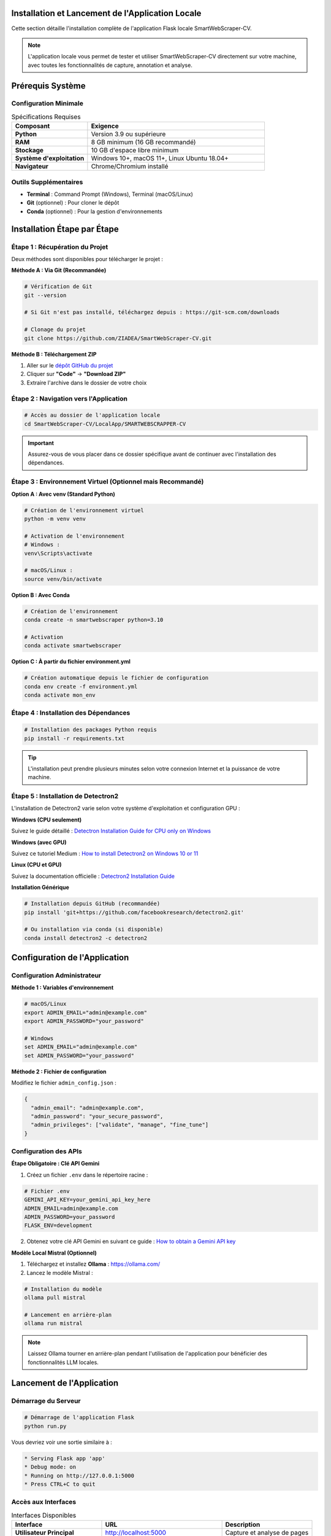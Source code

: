 Installation et Lancement de l'Application Locale
==============================================

Cette section détaille l'installation complète de l'application Flask locale SmartWebScraper-CV.

.. note::
   L'application locale vous permet de tester et utiliser SmartWebScraper-CV directement 
   sur votre machine, avec toutes les fonctionnalités de capture, annotation et analyse.

Prérequis Système
=================

Configuration Minimale
-----------------------

.. list-table:: Spécifications Requises
   :header-rows: 1
   :widths: 30 70

   * - **Composant**
     - **Exigence**
   * - **Python**
     - Version 3.9 ou supérieure
   * - **RAM**
     - 8 GB minimum (16 GB recommandé)
   * - **Stockage**
     - 10 GB d'espace libre minimum
   * - **Système d'exploitation**
     - Windows 10+, macOS 11+, Linux Ubuntu 18.04+
   * - **Navigateur**
     - Chrome/Chromium installé

Outils Supplémentaires
-----------------------

* **Terminal** : Command Prompt (Windows), Terminal (macOS/Linux)
* **Git** (optionnel) : Pour cloner le dépôt
* **Conda** (optionnel) : Pour la gestion d'environnements

Installation Étape par Étape
=============================

Étape 1 : Récupération du Projet
---------------------------------

Deux méthodes sont disponibles pour télécharger le projet :

**Méthode A : Via Git (Recommandée)**

.. code-block:: bash

   # Vérification de Git
   git --version
   
   # Si Git n'est pas installé, téléchargez depuis : https://git-scm.com/downloads
   
   # Clonage du projet
   git clone https://github.com/ZIADEA/SmartWebScraper-CV.git

**Méthode B : Téléchargement ZIP**

1. Aller sur le `dépôt GitHub du projet <https://github.com/ZIADEA/SmartWebScraper-CV>`_
2. Cliquer sur **"Code"** → **"Download ZIP"**
3. Extraire l'archive dans le dossier de votre choix

Étape 2 : Navigation vers l'Application
----------------------------------------

.. code-block:: bash

   # Accès au dossier de l'application locale
   cd SmartWebScraper-CV/LocalApp/SMARTWEBSCRAPPER-CV

.. important::
   Assurez-vous de vous placer dans ce dossier spécifique avant de continuer 
   avec l'installation des dépendances.

Étape 3 : Environnement Virtuel (Optionnel mais Recommandé)
------------------------------------------------------------

**Option A : Avec venv (Standard Python)**

.. code-block:: bash

   # Création de l'environnement virtuel
   python -m venv venv
   
   # Activation de l'environnement
   # Windows :
   venv\Scripts\activate
   
   # macOS/Linux :
   source venv/bin/activate

**Option B : Avec Conda**

.. code-block:: bash

   # Création de l'environnement
   conda create -n smartwebscraper python=3.10
   
   # Activation
   conda activate smartwebscraper

**Option C : À partir du fichier environment.yml**

.. code-block:: bash

   # Création automatique depuis le fichier de configuration
   conda env create -f environment.yml
   conda activate mon_env

Étape 4 : Installation des Dépendances
---------------------------------------

.. code-block:: bash

   # Installation des packages Python requis
   pip install -r requirements.txt

.. tip::
   L'installation peut prendre plusieurs minutes selon votre connexion Internet 
   et la puissance de votre machine.

Étape 5 : Installation de Detectron2
-------------------------------------

L'installation de Detectron2 varie selon votre système d'exploitation et configuration GPU :

**Windows (CPU seulement)**

Suivez le guide détaillé : 
`Detectron Installation Guide for CPU only on Windows <https://github.com/ZIADEA/SmartWebScraper-CV/blob/main/LocalApp/DetectronInstallationGuideForOnlyCPUonWindow.md>`_

**Windows (avec GPU)**

Suivez ce tutoriel Medium :
`How to install Detectron2 on Windows 10 or 11 <https://medium.com/@yogeshkumarpilli/how-to-install-detectron2-on-windows-10-or-11-2021-aug-with-the-latest-build-v0-5-c7333909676f>`_

**Linux (CPU et GPU)**

Suivez la documentation officielle :
`Detectron2 Installation Guide <https://detectron2.readthedocs.io/en/latest/tutorials/install.html>`_

**Installation Générique**

.. code-block:: bash

   # Installation depuis GitHub (recommandée)
   pip install 'git+https://github.com/facebookresearch/detectron2.git'
   
   # Ou installation via conda (si disponible)
   conda install detectron2 -c detectron2

Configuration de l'Application
===============================

Configuration Administrateur
-----------------------------

**Méthode 1 : Variables d'environnement**

.. code-block:: bash

   # macOS/Linux
   export ADMIN_EMAIL="admin@example.com"
   export ADMIN_PASSWORD="your_password"
   
   # Windows
   set ADMIN_EMAIL="admin@example.com"
   set ADMIN_PASSWORD="your_password"

**Méthode 2 : Fichier de configuration**

Modifiez le fichier ``admin_config.json`` :

.. code-block:: json

   {
     "admin_email": "admin@example.com",
     "admin_password": "your_secure_password",
     "admin_privileges": ["validate", "manage", "fine_tune"]
   }

Configuration des APIs
-----------------------

**Étape Obligatoire : Clé API Gemini**

1. Créez un fichier ``.env`` dans le répertoire racine :

.. code-block:: bash

   # Fichier .env
   GEMINI_API_KEY=your_gemini_api_key_here
   ADMIN_EMAIL=admin@example.com
   ADMIN_PASSWORD=your_password
   FLASK_ENV=development

2. Obtenez votre clé API Gemini en suivant ce guide :
   `How to obtain a Gemini API key <https://dev.to/explinks/how-to-obtain-a-gemini-api-key-step-by-step-guide-4m97>`_

**Modèle Local Mistral (Optionnel)**

1. Téléchargez et installez **Ollama** : https://ollama.com/
2. Lancez le modèle Mistral :

.. code-block:: bash

   # Installation du modèle
   ollama pull mistral
   
   # Lancement en arrière-plan
   ollama run mistral

.. note::
   Laissez Ollama tourner en arrière-plan pendant l'utilisation de l'application 
   pour bénéficier des fonctionnalités LLM locales.

Lancement de l'Application
===========================

Démarrage du Serveur
---------------------

.. code-block:: bash

   # Démarrage de l'application Flask
   python run.py

Vous devriez voir une sortie similaire à :

.. code-block:: text

   * Serving Flask app 'app'
   * Debug mode: on
   * Running on http://127.0.0.1:5000
   * Press CTRL+C to quit

Accès aux Interfaces
--------------------

.. list-table:: Interfaces Disponibles
   :header-rows: 1
   :widths: 30 40 30

   * - **Interface**
     - **URL**
     - **Description**
   * - **Utilisateur Principal**
     - http://localhost:5000
     - Capture et analyse de pages
   * - **Interface Admin**
     - http://localhost:5000/admin/login
     - Gestion et validation
   * - **API Documentation**
     - http://localhost:5000/api/docs
     - Documentation API REST

Arrêt de l'Application
----------------------

.. code-block:: bash

   # Dans le terminal où l'application tourne
   Ctrl + C

Structure des Données Générées
===============================

L'application crée automatiquement une structure de dossiers organisée :

.. code-block:: text

   app/
   ├── data/
   │   ├── originals/            # Captures d'écran brutes
   │   ├── model/                # Référentiel du modèle
   │   ├── annotated/            # Annotations automatiques
   │   ├── suppression/          # Images après suppression de zones
   │   ├── predictions_scaled/   # Coordonnées JSON mises à l'échelle
   │   ├── human_data/           # Annotations utilisateur
   │   │   ├── manual/           # Annotations manuelles brutes
   │   │   └── model/            # Annotations validées
   │   ├── annotated_by_human/   # Visualisations annotations utilisateur
   │   ├── suppression_human/    # Suppressions utilisateur
   │   ├── fine_tune_data/       # Données pour ré-entraînement
   │   └── fine_tune_backup/     # Archivage historique
   └── visited_link.json         # Journal des URLs visitées

Workflow d'Utilisation
=======================

Pour comprendre le fonctionnement global et l'enchaînement des interfaces, 
consultez le fichier ``WORKFLOW.md`` du projet.

.. mermaid::

   flowchart TD
       A[Accès Application] --> B[Soumission URL]
       B --> C[Capture Automatique]
       C --> D[Détection Zones]
       D --> E{Validation Utilisateur}
       E -->|OK| F[Extraction OCR]
       E -->|Correction| G[Annotation Manuelle]
       G --> F
       F --> H[Analyse NLP]
       H --> I[Interaction Utilisateur]
       I --> J[Feedback Admin]
       J --> K[Fine-tuning Modèle]

Résolution de Problèmes
========================

Problèmes Courants d'Installation
----------------------------------

.. list-table:: Solutions aux Erreurs Fréquentes
   :header-rows: 1
   :widths: 40 60

   * - **Erreur**
     - **Solution**
   * - ``Python not found``
     - Vérifier installation Python 3.9+ et PATH
   * - ``pip not recognized``
     - Réinstaller Python avec option "Add to PATH"
   * - ``git not found``
     - Installer Git depuis https://git-scm.com/
   * - ``requirements.txt not found``
     - Vérifier que vous êtes dans le bon dossier
   * - ``Detectron2 installation failed``
     - Suivre guides spécifiques OS ci-dessus

Problèmes de Lancement
-----------------------

.. code-block:: bash

   # Port déjà utilisé
   # Solution : changer le port dans run.py
   app.run(host='0.0.0.0', port=5001, debug=True)
   
   # Erreurs de permissions
   # Solution : lancer en administrateur ou ajuster permissions

.. code-block:: bash

   # Debug détaillé
   export FLASK_DEBUG=1
   python run.py

Support et Assistance
=====================

Si vous rencontrez des difficultés, plusieurs options s'offrent à vous :

Assistance Installation
-----------------------

.. note::
   **Contact pour problèmes d'installation :**
   
   * **Email** : djeryala@gmail.com
   * **Objet** : "Scrapp LocalApp Problem installation"
   * **Inclure** : OS, version Python, logs d'erreur

Problèmes de Composants
-----------------------

.. note::
   **Contact pour problèmes spécifiques :**
   
   * **Email** : djeryala@gmail.com  
   * **Objet** : "Scrapp LocalApp Problem composant"
   * **Inclure** : Description détaillée, étapes de reproduction

.. tip::
   **Bonnes pratiques pour signaler un problème :**
   
   * Inclure les logs d'erreur complets
   * Préciser votre système d'exploitation
   * Mentionner les étapes suivies avant l'erreur
   * Joindre une capture d'écran si pertinent

